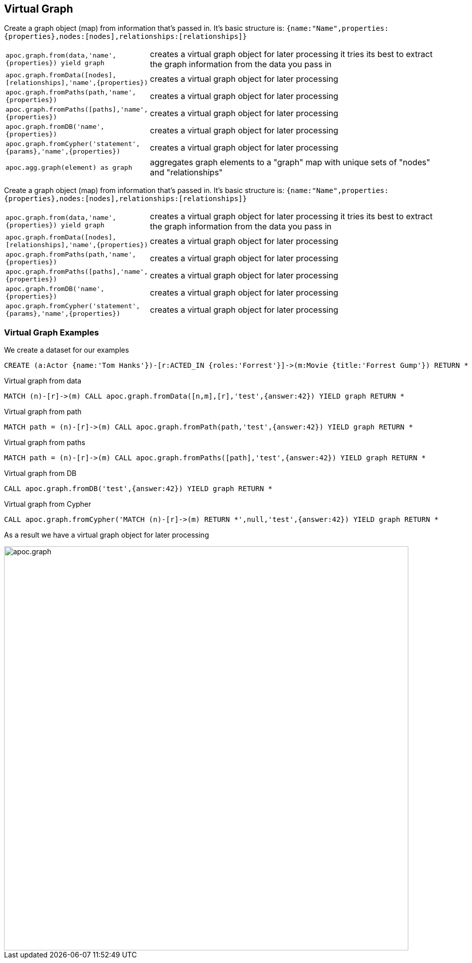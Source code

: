 [[virtual-graph]]
== Virtual Graph

////
Virtual Nodes and Relationships don't exist in the graph, they are only returned to the UI/user for representing a graph projection.
They can be visualized or processed otherwise.
Please note that they have negative id's.

[cols="1m,5"]
|===
| CALL apoc.create.vNode(['Label'], {key:value,...}) YIELD node | returns a virtual node
| apoc.create.vNode(['Label'], {key:value,...}) | returns a virtual node
| CALL apoc.create.vNodes(['Label'], [{key:value,...}]) | returns virtual nodes
| CALL apoc.create.vRelationship(nodeFrom,'KNOWS',{key:value,...}, nodeTo) YIELD rel | returns a virtual relationship
| apoc.create.vRelationship(nodeFrom,'KNOWS',{key:value,...}, nodeTo) | returns a virtual relationship
| CALL apoc.create.vPattern({_labels:['LabelA'],key:value},'KNOWS',{key:value,...}, {_labels:['LabelB'],key:value}) | returns a virtual pattern
| CALL apoc.create.vPatternFull(['LabelA'],{key:value},'KNOWS',{key:value,...},['LabelB'],{key:value}) | returns a virtual pattern
| CALL apoc.nodes.group([labels],[properties],[{node-aggregation},{rel-aggregation]) yield nodes, relationships | Group all nodes and their relationships by given keys, create virtual nodes and relationships for the summary information, you can provide an aggregations map for nodes and rels [{kids:'sum',age:['min','max','avg'],gender:'collect'},{`*`,'count'}]
|===

// * TODO `CALL apoc.create.vGraph([nodes, {_labels:[],... prop:value,...}], [rels,{_from:keyValueFrom,_to:{_label:,_key:,_value:value}, _type:'KNOWS', prop:value,...}],['pk1','Label2:pk2'])

== Virtual Graph
////

Create a graph object (map) from information that's passed in.
It's basic structure is: `{name:"Name",properties:{properties},nodes:[nodes],relationships:[relationships]}`

[cols="1m,5"]
|===
| apoc.graph.from(data,'name',{properties}) yield graph | creates a virtual graph object for later processing it tries its best to extract the graph information from the data you pass in
| apoc.graph.fromData([nodes],[relationships],'name',{properties}) | creates a virtual graph object for later processing
| apoc.graph.fromPaths(path,'name',{properties}) | creates a virtual graph object for later processing
| apoc.graph.fromPaths([paths],'name',{properties}) | creates a virtual graph object for later processing
| apoc.graph.fromDB('name',{properties}) | creates a virtual graph object for later processing
| apoc.graph.fromCypher('statement',{params},'name',{properties}) | creates a virtual graph object for later processing
| apoc.agg.graph(element) as graph | aggregates graph elements to a "graph" map with unique sets of "nodes" and "relationships"
|===


Create a graph object (map) from information that's passed in.
It's basic structure is: `{name:"Name",properties:{properties},nodes:[nodes],relationships:[relationships]}`

[cols="1m,5"]
|===
| apoc.graph.from(data,'name',{properties}) yield graph | creates a virtual graph object for later processing it tries its best to extract the graph information from the data you pass in
| apoc.graph.fromData([nodes],[relationships],'name',{properties}) | creates a virtual graph object for later processing
| apoc.graph.fromPaths(path,'name',{properties}) | creates a virtual graph object for later processing
| apoc.graph.fromPaths([paths],'name',{properties}) | creates a virtual graph object for later processing
| apoc.graph.fromDB('name',{properties}) | creates a virtual graph object for later processing
| apoc.graph.fromCypher('statement',{params},'name',{properties}) | creates a virtual graph object for later processing
|===

=== Virtual Graph Examples

We create a dataset for our examples

[source,cypher]
----
CREATE (a:Actor {name:'Tom Hanks'})-[r:ACTED_IN {roles:'Forrest'}]->(m:Movie {title:'Forrest Gump'}) RETURN *
----

.Virtual graph from data

[source,cypher]
----
MATCH (n)-[r]->(m) CALL apoc.graph.fromData([n,m],[r],'test',{answer:42}) YIELD graph RETURN *
----

.Virtual graph from path

[source,cypher]
----
MATCH path = (n)-[r]->(m) CALL apoc.graph.fromPath(path,'test',{answer:42}) YIELD graph RETURN *
----

.Virtual graph from paths

[source,cypher]
----
MATCH path = (n)-[r]->(m) CALL apoc.graph.fromPaths([path],'test',{answer:42}) YIELD graph RETURN *
----

.Virtual graph from DB

[source,cypher]
----
CALL apoc.graph.fromDB('test',{answer:42}) YIELD graph RETURN *
----

.Virtual graph from Cypher

[source,cypher]
----
CALL apoc.graph.fromCypher('MATCH (n)-[r]->(m) RETURN *',null,'test',{answer:42}) YIELD graph RETURN *
----

As a result we have a virtual graph object for later processing

image::{img}/apoc.graph.png[width=800]